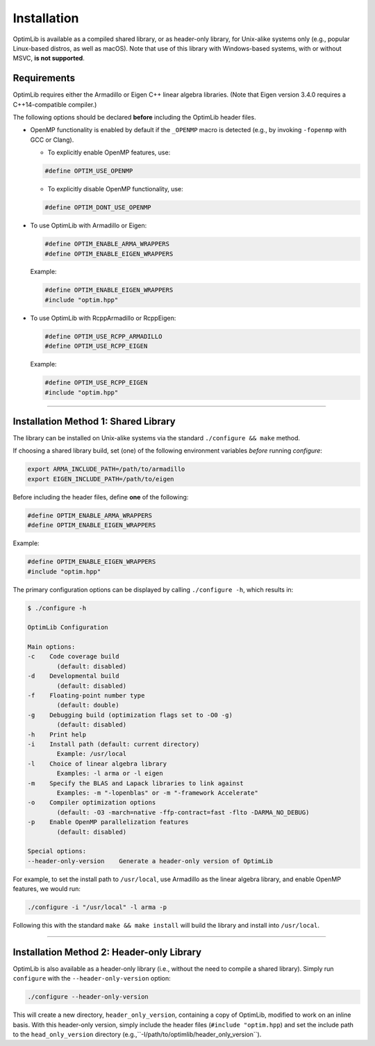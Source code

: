 .. Copyright (c) 2016-2022 Keith O'Hara

   Distributed under the terms of the Apache License, Version 2.0.

   The full license is in the file LICENSE, distributed with this software.

.. _installation:

Installation
============

OptimLib is available as a compiled shared library, or as header-only library, for Unix-alike systems only (e.g., popular Linux-based distros, as well as macOS). Note that use of this library with Windows-based systems, with or without MSVC, **is not supported**.


Requirements
------------

OptimLib requires either the Armadillo or Eigen C++ linear algebra libraries. (Note that Eigen version 3.4.0 requires a C++14-compatible compiler.)

The following options should be declared **before** including the OptimLib header files. 

- OpenMP functionality is enabled by default if the ``_OPENMP`` macro is detected (e.g., by invoking ``-fopenmp`` with GCC or Clang). 

  - To explicitly enable OpenMP features, use:

  .. code:: cpp

    #define OPTIM_USE_OPENMP

  - To explicitly disable OpenMP functionality, use:

  .. code:: cpp

    #define OPTIM_DONT_USE_OPENMP

- To use OptimLib with Armadillo or Eigen:

  .. code:: cpp

    #define OPTIM_ENABLE_ARMA_WRAPPERS
    #define OPTIM_ENABLE_EIGEN_WRAPPERS

  Example:

  .. code:: cpp

    #define OPTIM_ENABLE_EIGEN_WRAPPERS
    #include "optim.hpp"

- To use OptimLib with RcppArmadillo or RcppEigen:

  .. code:: cpp

    #define OPTIM_USE_RCPP_ARMADILLO
    #define OPTIM_USE_RCPP_EIGEN

  Example:

  .. code:: cpp

    #define OPTIM_USE_RCPP_EIGEN
    #include "optim.hpp"


----

Installation Method 1: Shared Library
-------------------------------------

The library can be installed on Unix-alike systems via the standard ``./configure && make`` method.

If choosing a shared library build, set (one) of the following environment variables *before* running `configure`:

.. code:: bash

    export ARMA_INCLUDE_PATH=/path/to/armadillo
    export EIGEN_INCLUDE_PATH=/path/to/eigen

Before including the header files, define **one** of the following:

.. code:: cpp

    #define OPTIM_ENABLE_ARMA_WRAPPERS
    #define OPTIM_ENABLE_EIGEN_WRAPPERS

Example:

.. code:: cpp

    #define OPTIM_ENABLE_EIGEN_WRAPPERS
    #include "optim.hpp"

The primary configuration options can be displayed by calling ``./configure -h``, which results in:

.. code:: bash

    $ ./configure -h

    OptimLib Configuration

    Main options:
    -c    Code coverage build
            (default: disabled)
    -d    Developmental build
            (default: disabled)
    -f    Floating-point number type
            (default: double)
    -g    Debugging build (optimization flags set to -O0 -g)
            (default: disabled)
    -h    Print help
    -i    Install path (default: current directory)
            Example: /usr/local
    -l    Choice of linear algebra library
            Examples: -l arma or -l eigen
    -m    Specify the BLAS and Lapack libraries to link against
            Examples: -m "-lopenblas" or -m "-framework Accelerate"
    -o    Compiler optimization options
            (default: -O3 -march=native -ffp-contract=fast -flto -DARMA_NO_DEBUG)
    -p    Enable OpenMP parallelization features
            (default: disabled)

    Special options:
    --header-only-version    Generate a header-only version of OptimLib


For example, to set the install path to ``/usr/local``, use Armadillo as the linear algebra library, and enable OpenMP features, we would run:

.. code:: bash

    ./configure -i "/usr/local" -l arma -p

Following this with the standard ``make && make install`` will build the library and install into ``/usr/local``.

----

Installation Method 2: Header-only Library
------------------------------------------

OptimLib is also available as a header-only library (i.e., without the need to compile a shared library). Simply run ``configure`` with the ``--header-only-version`` option:

.. code:: bash

    ./configure --header-only-version

This will create a new directory, ``header_only_version``, containing a copy of OptimLib, modified to work on an inline basis. 
With this header-only version, simply include the header files (``#include "optim.hpp``) and set the include path to the ``head_only_version`` directory (e.g.,``-I/path/to/optimlib/header_only_version``).

